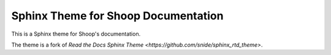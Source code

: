 Sphinx Theme for Shoop Documentation
====================================

This is a Sphinx theme for Shoop's documentation.

The theme is a fork of `Read the Docs Sphinx Theme
<https://github.com/snide/sphinx_rtd_theme>`.
